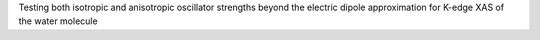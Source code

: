 Testing both isotropic and anisotropic oscillator strengths beyond the electric dipole approximation for K-edge XAS of the water molecule
